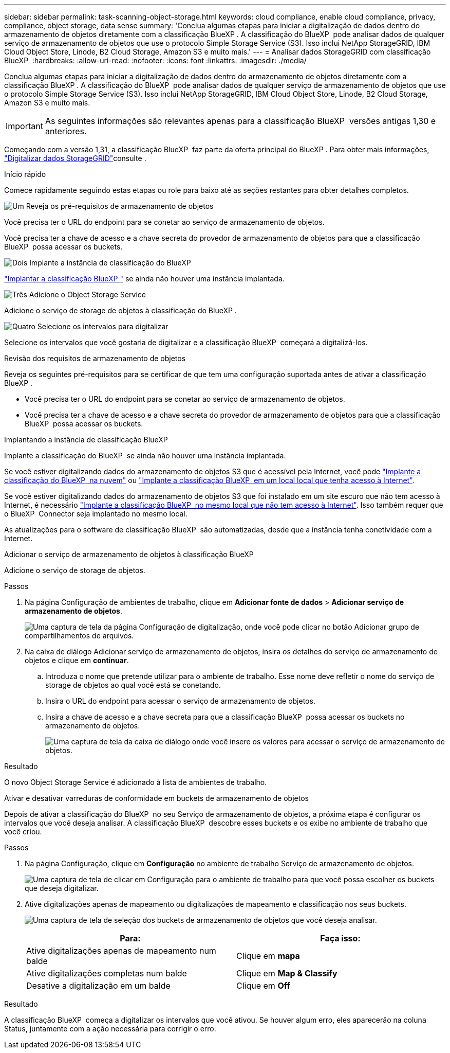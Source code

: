 ---
sidebar: sidebar 
permalink: task-scanning-object-storage.html 
keywords: cloud compliance, enable cloud compliance, privacy, compliance, object storage, data sense 
summary: 'Conclua algumas etapas para iniciar a digitalização de dados dentro do armazenamento de objetos diretamente com a classificação BlueXP . A classificação do BlueXP  pode analisar dados de qualquer serviço de armazenamento de objetos que use o protocolo Simple Storage Service (S3). Isso inclui NetApp StorageGRID, IBM Cloud Object Store, Linode, B2 Cloud Storage, Amazon S3 e muito mais.' 
---
= Analisar dados StorageGRID com classificação BlueXP 
:hardbreaks:
:allow-uri-read: 
:nofooter: 
:icons: font
:linkattrs: 
:imagesdir: ./media/


[role="lead"]
Conclua algumas etapas para iniciar a digitalização de dados dentro do armazenamento de objetos diretamente com a classificação BlueXP . A classificação do BlueXP  pode analisar dados de qualquer serviço de armazenamento de objetos que use o protocolo Simple Storage Service (S3). Isso inclui NetApp StorageGRID, IBM Cloud Object Store, Linode, B2 Cloud Storage, Amazon S3 e muito mais.


IMPORTANT: As seguintes informações são relevantes apenas para a classificação BlueXP  versões antigas 1,30 e anteriores.

Começando com a versão 1,31, a classificação BlueXP  faz parte da oferta principal do BlueXP . Para obter mais informações, link:task-scanning-storagegrid.html["Digitalizar dados StorageGRID"]consulte .

[]
====
Início rápido

Comece rapidamente seguindo estas etapas ou role para baixo até as seções restantes para obter detalhes completos.

.image:https://raw.githubusercontent.com/NetAppDocs/common/main/media/number-1.png["Um"] Reveja os pré-requisitos de armazenamento de objetos
[role="quick-margin-para"]
Você precisa ter o URL do endpoint para se conetar ao serviço de armazenamento de objetos.

[role="quick-margin-para"]
Você precisa ter a chave de acesso e a chave secreta do provedor de armazenamento de objetos para que a classificação BlueXP  possa acessar os buckets.

.image:https://raw.githubusercontent.com/NetAppDocs/common/main/media/number-2.png["Dois"] Implante a instância de classificação do BlueXP 
[role="quick-margin-para"]
link:task-deploy-cloud-compliance.html["Implantar a classificação BlueXP "^] se ainda não houver uma instância implantada.

.image:https://raw.githubusercontent.com/NetAppDocs/common/main/media/number-3.png["Três"] Adicione o Object Storage Service
[role="quick-margin-para"]
Adicione o serviço de storage de objetos à classificação do BlueXP .

.image:https://raw.githubusercontent.com/NetAppDocs/common/main/media/number-4.png["Quatro"] Selecione os intervalos para digitalizar
[role="quick-margin-para"]
Selecione os intervalos que você gostaria de digitalizar e a classificação BlueXP  começará a digitalizá-los.

Revisão dos requisitos de armazenamento de objetos

Reveja os seguintes pré-requisitos para se certificar de que tem uma configuração suportada antes de ativar a classificação BlueXP .

* Você precisa ter o URL do endpoint para se conetar ao serviço de armazenamento de objetos.
* Você precisa ter a chave de acesso e a chave secreta do provedor de armazenamento de objetos para que a classificação BlueXP  possa acessar os buckets.


Implantando a instância de classificação BlueXP 

Implante a classificação do BlueXP  se ainda não houver uma instância implantada.

Se você estiver digitalizando dados do armazenamento de objetos S3 que é acessível pela Internet, você pode link:task-deploy-cloud-compliance.html["Implante a classificação do BlueXP  na nuvem"^] ou link:task-deploy-compliance-onprem.html["Implante a classificação BlueXP  em um local local que tenha acesso à Internet"^].

Se você estiver digitalizando dados do armazenamento de objetos S3 que foi instalado em um site escuro que não tem acesso à Internet, é necessário link:task-deploy-compliance-dark-site.html["Implante a classificação BlueXP  no mesmo local que não tem acesso à Internet"^]. Isso também requer que o BlueXP  Connector seja implantado no mesmo local.

As atualizações para o software de classificação BlueXP  são automatizadas, desde que a instância tenha conetividade com a Internet.

Adicionar o serviço de armazenamento de objetos à classificação BlueXP 

Adicione o serviço de storage de objetos.

.Passos
. Na página Configuração de ambientes de trabalho, clique em *Adicionar fonte de dados* > *Adicionar serviço de armazenamento de objetos*.
+
image:screenshot_compliance_add_object_storage_button.png["Uma captura de tela da página Configuração de digitalização, onde você pode clicar no botão Adicionar grupo de compartilhamentos de arquivos."]

. Na caixa de diálogo Adicionar serviço de armazenamento de objetos, insira os detalhes do serviço de armazenamento de objetos e clique em *continuar*.
+
.. Introduza o nome que pretende utilizar para o ambiente de trabalho. Esse nome deve refletir o nome do serviço de storage de objetos ao qual você está se conetando.
.. Insira o URL do endpoint para acessar o serviço de armazenamento de objetos.
.. Insira a chave de acesso e a chave secreta para que a classificação BlueXP  possa acessar os buckets no armazenamento de objetos.
+
image:screenshot_compliance_add_object_storage.png["Uma captura de tela da caixa de diálogo onde você insere os valores para acessar o serviço de armazenamento de objetos."]





.Resultado
O novo Object Storage Service é adicionado à lista de ambientes de trabalho.

Ativar e desativar varreduras de conformidade em buckets de armazenamento de objetos

Depois de ativar a classificação do BlueXP  no seu Serviço de armazenamento de objetos, a próxima etapa é configurar os intervalos que você deseja analisar. A classificação BlueXP  descobre esses buckets e os exibe no ambiente de trabalho que você criou.

.Passos
. Na página Configuração, clique em *Configuração* no ambiente de trabalho Serviço de armazenamento de objetos.
+
image:screenshot_compliance_object_storage_config.png["Uma captura de tela de clicar em Configuração para o ambiente de trabalho para que você possa escolher os buckets que deseja digitalizar."]

. Ative digitalizações apenas de mapeamento ou digitalizações de mapeamento e classificação nos seus buckets.
+
image:screenshot_compliance_object_storage_select_buckets.png["Uma captura de tela de seleção dos buckets de armazenamento de objetos que você deseja analisar."]

+
[cols="45,45"]
|===
| Para: | Faça isso: 


| Ative digitalizações apenas de mapeamento num balde | Clique em *mapa* 


| Ative digitalizações completas num balde | Clique em *Map & Classify* 


| Desative a digitalização em um balde | Clique em *Off* 
|===


.Resultado
A classificação BlueXP  começa a digitalizar os intervalos que você ativou. Se houver algum erro, eles aparecerão na coluna Status, juntamente com a ação necessária para corrigir o erro.

====